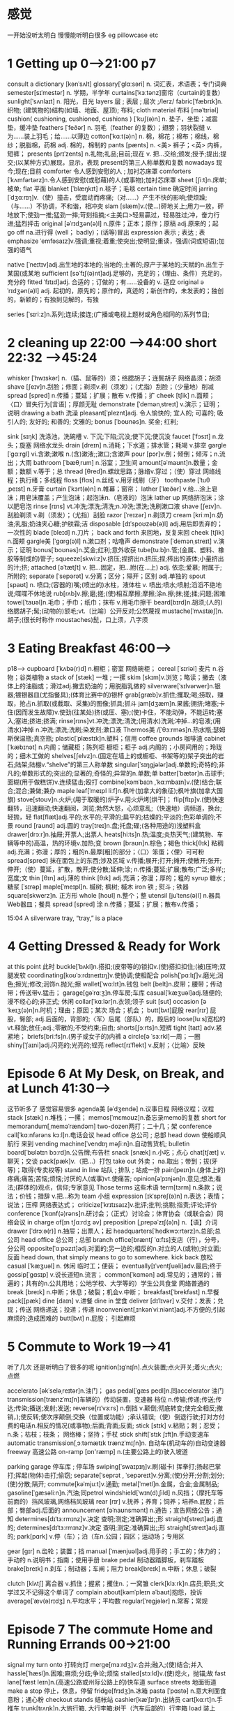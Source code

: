 * 感觉
一开始没听太明白 慢慢能听明白很多 eg  pillowcase etc 
*  1 Getting  up   0-->21:00  p7

 consult a dictionary [kənˈsʌlt]
glossary[ˈɡlɑːsəri] n. 词汇表，术语表；专门词典
semester[sɪˈmestər]    n. 学期，半学年
curtains[ˈkɜːtənz]窗帘（curtain的复数）
sunlight[ˈsʌnlaɪt] n. 阳光，日光
layers 层 ; 表层 ; 层次 ;/lerz/
fabric[ˈfæbrɪk]n.织物; (建筑物的)结构(如墙、地面、屋顶);   布料;  
cloth material 布料 [məˈtɪriəl]
cushion( cushioning, cushioned, cushions )
 [ˈkʊʃ(ə)n]    n. 垫子，坐垫；减震垫，缓冲垫
feathers [ˈfeðər]    n. 羽毛（feather 的复数）；翅膀；羽状裂缝     v. 为……装上羽毛；给……以薄边
cotton[ˈkɑːt(ə)n] n. 棉，棉花；棉布；棉线，棉纱；脱脂棉，药棉
adj. 棉的，棉制的
pants [pænts]    n. <美> 裤子；<英> 内裤，短裤；
presents [prɪˈzents]  n.礼物;礼品;目前;现在
v. 把…交给;颁发;授予;提出;提交;(以某种方式)展现，显示，表现 present的第三人称单数和复数
nowadays  现今;现在;目前
comforter 令人感到安慰的人 ; 加衬芯床罩 
comforters  [ˈkʌmfərtərz]n.令人感到安慰(或慰藉)的人(或事物);加衬芯床罩
sheet [ʃiːt]n.床单;被单;
flat  平面
blanket [ˈblæŋkɪt]    n.毯子；毛毯
certain time 确定时间
jarring  [ˈdʒɑːrɪŋ]v.（使）撞击，受震动而疼痛;（对……）产生不快的影响;使烦躁;（与……）不协调，不和谐，相冲突
slam  [slæm]v.(使…)砰地关上;用力一放，砰地放下;使劲一推;猛劲一摔;苛刻指摘;<主美口>轻易贏过，轻易胜过;冲，奋力行进;猛烈抨击
original  [əˈrɪdʒən(ə)l] n.原件；正本；原作；原稿 adj.原来的；起
go off na.进行得 (well； badly)；(话等)冒出
expression 表示 ; 表达 ; 表
emphasize ˈemfəsaɪz]v.强调;重视;着重;使突出;使明显;重读，强调(词或短语);加强的语气

native [ˈneɪtɪv]adj.出生地的本地的;当地的;土著的;原产于某地的;天赋的n.出生于某国(或某地
sufficient [səˈfɪʃ(ə)nt]adj.足够的，充足的；（理由、条件）充足的，充分的
fitted ˈfɪtɪd]adj. 合适的；订做的；有……设备的 v. 适应
original əˈrɪdʒən(ə)l] adj. 起初的，原先的；原作的，真迹的；新创作的，未发表的；独创的，新颖的；有独到见解的，有独

series  [ˈsɪriːz]n.系列;连续;接连;(广播或电视上题材或角色相同的)系列节目;

*  2 cleaning up 22:00 -->44:00  short 22:32 -->45:24
whisker [ˈhwɪskər]   n.（猫、鼠等的）须；络腮胡子；连鬓胡子     网络晶须；胡须
shave [ʃeɪv]n.刮脸；修面；剃须v.剃（须发）；（尤指）刮脸；（少量地）削减
spread [spred]    n.传播；蔓延；扩展；散布    v.传播；扩
cheek [tʃik] n.面颊；〈口〉冒失行为[言语]；厚颜无耻
demonstrate [ˈdemənˌstreɪt] v.演示；证明；说明
drawing a bath 洗澡
pleasant[ˈpleznt]adj. 令人愉快的;   宜人的;   可喜的;   吸引人的;   友好的;   和善的;   文雅的;
bonus [ˈboʊnəs]n. 奖金;   红利;   

sink [sɪŋk] 洗涤池，洗碗槽 v. 下沉;下陷;沉没;使下沉;使沉没
faucet [ˈfɔsɪt]    n.龙头；旋塞    网络水龙头
drain [dreɪn]    n.消耗；下水道；排水管；耗竭    v.排空
gargle [ˈɡɑːrɡl] vi.含漱;漱喉 n.(含)漱液;;漱口;含漱声
pour [pɔr]v.倒；倾倒；倾泻；n.流出；大雨 bathroom [ˈbæθˌrum] n.浴室；卫生间
amount[əˈmaʊnt]n.数量；金额；数额    v.等于；总
thread [θred]n.螺纹思路；脉络v.穿过；（使）穿过 网络线程；执行绪；多线程
floss [flɑs]    n.丝线    v.用牙线剔（牙）
toothpaste  [ˈtuθˌpeɪst]    n.牙膏
curtain  [ˈkɜrt(ə)n]    n.帷幕；窗帘；
lather [ˈlæðər]   v.给…涂上皂沫；用皂沫覆盖；产生泡沫；起泡沫n.（皂液的）泡沫
lather up     网络挤泡沫；涂以肥皂泡
rinse [rɪns] vt.冲洗;漂洗;清洗;n.冲洗;漂洗;洗刷漱口液
shave [ʃeɪv]n.刮脸剃须    v.剃（须发）；（尤指）刮脸
razor [ˈreɪzər]    n.剃须刀
cream [kriːm]n.奶油;乳脂;奶油夹心糖;护肤霜;洁
disposable [dɪˈspoʊzəb(ə)l] adj.用后即丢弃的；一次性的
blade [bleɪd]    n.刀片；
back and forth 来回地，反复来回
cheek [tʃik]    n.面颊
gargle美 [ˈɡɑrɡ(ə)l]    n.漱口剂；咕噜声
demonstrate [ˈdemənˌstreɪt]    v.演示；证明
bonus[ˈboʊnəs]n.奖金;红利;意外收获
tube[tuːb]n.管;(金属、塑料、橡胶等制成的)管子;
squeeze[skwiːz]v.挤压;捏挤出n.挤压;捏;榨出的液体;小量挤出的汁;挤;
attached [əˈtætʃt] v. 把…固定，把…附(在…上) adj. 依恋;爱慕;  附属于;  所附的;  
separate [ˈsepərət]    v.分离；区分；隔开；区别    adj.单独的
spout [spaʊt] n. 喷口;(容器的)嘴;(喷出的)水柱，液体柱
v. 喷出;喷水;喷射;滔滔不绝地说;喋喋不休地说
rub[rʌb]v.擦;磨;搓;(使)相互摩擦;摩擦;涂n.擦;抹;搓;揉;问题;困难
towel[ˈtaʊəl]n.毛巾；手巾；纸巾；抹布    v.用毛巾擦干
beard[bɪrd]n.胡须;(人的)络腮胡子;髯;(动物的)颔毛;vt.〔比喻〕公开反对;公然蔑视
mustache[ˈmʌstæʃ]n.胡子;(很长时称作 moustaches)髭，口上须，八字须


*  3 Eating Breakfast          46:00-->
p18-->
cupboard  [ˈkʌbə(r)d]    n.橱柜；密室    网络碗柜；
cereal [ˈsɪriəl]  麦片   n.谷物；谷类植物
a stack of [stæk] 一堆 ; 一摞 
skim [skɪm]v.浏览；略读；撇去（液体上的油脂或；滑过adj.撇去奶油的；用脱脂乳做的
silverware[ˈsɪlvərwer]n.银器;镀银器皿(尤指餐具);(体育比赛中的)银杯
grab[ɡræb]v.抓住;攫取;喝;捞取，赚取，抢占n.抓取(或截取、采集)的图像;抓具;抓斗
jam[dʒæm]n.果酱;拥挤;堵塞;卡住(因而发生故障)v.使劲(往某处)挤(或压、塞);(使)卡住，不能动弹，不能运转;塞入;塞进;挤进;挤满;
rinse[rɪns]vt.冲洗;漂洗;清洗;(用清水)洗涮;冲掉…的皂液;(用清水)冲掉
n.冲洗;漂洗;洗刷;染发剂;漱口液
Thermos美 /[ˈθɜːrməs]n.热水瓶;瑟姆斯保温瓶;真空瓶;
plastic[ˈplæstɪk]n.塑料；信用
coffee grounds 咖啡渣
cabinet [ˈkæbɪnət] n.内阁；储藏柜；陈列柜 橱柜；柜子    adj.内阁的；小房间用的；玲珑的；细木工做的
shelves[ʃelvz]n.(固定在墙上的或橱柜、书架等的)架子突出的岩石;陆架;陆棚v.“shelve”的第三人称单数
singular[ˈsɪŋɡjələr]adj.单数的;奇特的;非凡的;单数形式的;突出的;显著的;奇怪的;异常的n.单数;单
batter[ˈbætər]n.击球手;面糊(用于做糕饼)v.连续猛击;殴打
combine[kəmˈbaɪn ,ˈkɑːmbaɪn]v.(使)结合;联合;混合;兼做;兼办
maple leaf[ˈmeɪpl liːf]n.枫叶(加拿大的象征);枫叶旗(加拿大国旗)
stove[stoʊv]n.火炉;(用于取暖的)炉子v.用火炉烤[烘干]；
flip[flɪp]v.(使)快速翻转，迅速翻动;快速翻阅，浏览;勃然大怒，心烦意乱;（快速地）调频道，换台;轻抛，轻
flat[flæt]adj.平的;水平的;平滑的;扁平的;枯燥的;平淡的;色彩单调的;不景
round [raʊnd] adj.圆的
tray[treɪ]n.盘;托盘;碟;(各种用途的)浅塑料盒
drawer[drɔːr]n.抽屉;开票人;出票人
heats[hiːts]n.热;温度;炎热天气;(建筑物、车辆等中的)高温，热的环境v.加热;变
brown [braʊn]n.棕色；褐色
thick[θɪk] 粘稠 adj.充满；弥漫；厚的；粗的n.最厚[粗]的部分；〈口〉笨蛋；〈俚〉可可粉
spread[spred] 抹在面包上的东西;涉及区域 v.传播;展开;打开;摊开;使散开;张开;伸开;（使）蔓延，扩散，散开;使分散;延伸;涂;
n.传播;蔓延;扩展;散布;广泛;多样;;宽度;文
thin [θɪn] adj.薄的
think [θɪk] adj.充满；弥漫；厚的；粗的
 syrup 糖水 ; 糖浆  [ˈsɪrəp]
maple[ˈmeɪpl]n. 槭树;   枫树;   槭木
iron 铁 ; 熨斗 ; 铁器
square[skwerz]n. 正方形
whole [hoʊl] n.整个；整
utensil [juˈtens(ə)l] n.器具Web器皿；餐具
spread [spred]  涂 n.传播；蔓延；扩展；散布v.传播；

15:04
A silverware tray, “tray,” is a place

*  4  Getting Dressed & Ready for Work
at this point 此时
buckle[ˈbʌkl]n.搭扣;(皮带等的)锁扣v.(使)搭扣扣住;(被)压垮;双腿发软
coordinating[koʊˈɔːrdɪneɪtɪŋ]v.使协调;使相配合
polish[ˈpɑːlɪʃ]v.磨光;润色;擦光;修改;润饰n.抛光;擦
wallet[ˈwɑːlɪt]n.钱包
belt [belt]n.皮带；腰带；传动带；传送带v.猛击；
garage[ɡəˈrɑːʒ]n.停车房;车库
casual[ˈkæʒuəl]adj.随便的;漫不经心的;非正式; 休闲
collar[ˈkɑːlər]n.衣领;领子
suit [sut]
occasion [əˈkeɪʒ(ə)n]n.时机；理由；原因；某次 场合；机会；
butt[bʌt]屁股
rear[rɪr] 屁股，臀部; adj.后面的，背部的;〈军〉后尾（部队）的，殿后的
loose[luːs]宽松的 vt.释放;放任;adj.;零散的;不受约束;自由;
shorts[ʃɔːrts]n.短裤
tight [taɪt] adv.紧紧地；
briefs[briːfs]n.(男子或女子的)内裤
a circle[ə ˈsɜːrkl]一周；一圈 
shiny[ˈʃaɪni]adj.闪亮的;光亮的;锃亮
reflect[rɪˈflekt] v.反射；〈比喻〉反映




* Episode 6 At My Desk, on Break, and at Lunch   41:30-->
这节听多了 感觉容易很多
agenda美 [əˈdʒendə]   n.议事日程    网络议程；议程
stack [stæk] n.堆栈；一摞；
memos[ˈmɛmoʊz]n.备忘录memo的复数 short for  memorandum[ˌmeməˈrændəm]
two-dozen两打；二十几；架
conference call[ˈkɑːnfərəns kɔːl]n.电话会议
head office 总公司 ; 总部
head down 使船顺风航行  来到 
vending machine[ˈvendɪŋ məʃiːn]n.自动售货机; 
bulletin board[ˈbʊlətɪn bɔːrd]n.公告牌;布告栏
snack [snæk] n.小吃；点心
chat[tʃæt] v.聊天；交谈
pack[pæk]v.（把…）打包
take out 外卖；   na.取出；带到；拔(牙等)；取得(专卖权等)
stand in line 站队 ; 排队 ; 站成一排 
pain[peɪn]n.(身体上的)疼痛;痛苦;苦恼;烦恼;讨厌的人(或事)vt.使痛苦;
 opinion[əˈpɪnjən]n.意见;想法;看法;(群体的)观点，信仰;专家意见
Those terms 这些术语
 term[tɜrm]     n.条款；说法；价钱；措辞    v.把…称为
 team 小组
expression [ɪkˈspreʃ(ə)n] n.表达；表情；说法；压榨 网络表达式；
criticize[ˈkrɪtɪsaɪz]v.批评;批判;挑剔;指责;评论;评价
conference [ˈkɑnf(ə)rəns]n.研讨会；（正式）讨论会；体育协会（或联合会）网络会议
in charge of[ɪn tʃɑːrdʒ əv]
preposition [ˌprepəˈzɪʃ(ə)n] n.【语】介词 
drawer [ˈdrɔːə(r)] n.抽屉；出票人；起 
headquarters[ˈhedkwɔːrtərz]n.总部;总公司  head office 总公司 ; 总部
branch office[bræntʃ ˈɑːfɪs]支店（行），分号，分公司
opposite[ˈɑːpəzɪt]adj.对面的;另一边的;相反的n.对立的人(或物);对立面;反面
head down, that simply means to go to somewhere. 
kick back 放松 
casual [ˈkæʒuəl] n. 休闲 临时工；便装；
eventually[ɪˈventʃuəli]adv.最后;终于
gossip[ˈɡɑsɪp] v.说长道短n.流言；
common[ˈkɑmən] adj.常见的；通常的；普遍的；共有的n.公共用地；公地学校、大学等的）学生公共食堂 网络普通的
break [breɪk] n.中断；休息；破裂；机会v.中断；
breakfast[ˈbrekfəst] n.早餐
pack[[pæk]
dine [daɪn] v.进餐
dine in 堂食
deliver [dɪˈlɪvər]     v.交付；发表；兑现；传送    网络递送；投递；传递
inconvenient[ˌɪnkənˈviːniənt]adj.不方便的;引起麻烦的;造成困难的
butt[bʌt] n.屁股； 引起麻烦

 


* 5  Commute to Work    19-->41
听了几次 还是听明白了很多的呢
ignition[ɪɡˈnɪʃn].点火装置;点火开关;着火;点火;点燃

accelerato [əkˈseləˌreɪtər]n.油门；
gas pedal[ˈɡæs pedl]n.同accelerator 油门
transmission[trænzˈmɪʃn]车辆的）传动装置，变速器 档位 n.传输;传递;传送;传达;传染;播送;发射;发送;
reverse[rɪˈvɜːrs] n.倒挡 v.颠倒;彻底转变;使完全相反;撤销，);使反转;使次序颠倒;交换（位置或功能）;承认错误;（使）倒退行驶;打对方付费的电话n.相反的情况(或事物);后面;背面;反面;
stick [stɪk] v.粘贴；刺；忍受；    n.条；枯枝；枝条；   网络棒；坚持；手杖
stick shift[ˈstɪk ʃɪft]n.手动变速车
automatic transmission[ˌɔːtəmætɪk trænzˈmɪʃn]n. 自动车(机动车的)自动变速器
 freeway 高速公路 
 on-ramp [ɒn'ræmp] n.(主要公路上的)驶入坡道

 parking garage 停车库 ; 停车场
swiping[ˈswaɪpɪŋ]v.刷(磁卡) 挥拳打;扬起巴掌打;挥起(物体)击打;偷窃;
separate[ˈseprət , ˈsepəreɪt]v.分离;(使)分开;分割;划分;(使)分散;隔开;
commute[kəˈmjuːt]v.通勤;
metal[ˈmetl]n.金属，合金;金属制品;
gasoline[ˈɡæsəliːn]n.汽油;同petrol
windshield[ˈwɪn(d)ˌʃild] n.风挡；（摩托车等前面的）挡风玻璃,网络档风玻璃
rear [rɪr] v.抚养；养育；饲养；培养n.屁股；后部；臀部adj.后面的
announcement [əˈnaʊnsmənt] n.通告；宣告网络公告；通知
determines[dɪˈtɜːrmɪnz]v.决定 查明;测定;准确算出;;形
straight[streɪt]adj.直的;
determines[dɪˈtɜːrmɪnz]v.决定 查明;测定;准确算出;;形
straight[streɪt]adj.直的;
park[pɑrk] v.停（车）；泊（车n.公园；园区；运动场；专用区

gear [ɡɪr] n.齿轮；装置；挡
manual [ˈmænjuəl]adj.用手的；手工的；体力的；手动的 n.说明书；指南；使用手册
 brake pedal 制动器踏脚板，刹车踏板 
 brake[breɪk] n.刹车；制动器；车闸；阻力
break[breɪk] n.中断；休息；破裂

clutch [klʌtʃ] 离合器 v.抓住；握紧；攫住n.；一窝雏
clerk[klɜːrk]n.店员;职员;文  学过又不记得这个单词了
complain about[kəmˈpleɪn əˈbaʊt]抱怨，投诉
average[ˈæv(ə)rɪdʒ] n.平均水平；平均数
regular[ˈreɡjələr] n.常客；常规

*  Episode 7 The commute  Home and Running Errands 00->21:00

signal my turn onto 打转向灯
merge[mɜːrdʒ]v.合并;融入;(使)结合;并入
hassle[ˈhæsl]n.困难;麻烦;分歧;争论;烦恼
stalled[stɔːld]v.(使)熄火，抛锚;故
fast lane[ˈfæst leɪn]n.(高速公路或州际公路上的)快车道
surface streets 地面街道
 make a stop 停止，休息，停留 
 fridge[frɪdʒ]n.冰箱
 pasta [ˈpɑstə]     n.意大利面食 意粉；通心粉
checkout stands 结帐站
cashier[kæˈʃɪr]n.出纳员
cart[kɑːrt]n.手推车
trunk[trʌŋk]n.大旅行箱, 大行李箱;树干（汽车后部的）行李箱
load 装上
errand[ˈerənd] n.差事；差使
section 部分 ; 部门 ; 部件
divided[dɪˈvaɪdɪd]分配  adj.被分割的;分裂的;有分歧的v.(使)分开分割分成
indicate[ˈɪndɪkeɪt]v.表明;显示;象征;指示;写明;打行车转向信号;
blinker[ˈblɪŋkər]n.马眼罩 指示灯
flashes[ˈflæʃɪz]v.(使)闪耀，闪光;(向…)用光发出(信号);
combine with[kəmˈbaɪn wɪð]与…结合
refers to[rɪˈfɜːrz tu]v.查阅;提到
temporary[ˈtempəreri]adj.短暂的;暂时的
shoulder[ˈʃoʊldər]n.应急车道 肩, 肩膀, 连肩肉;肩状物;山肩;路肩
get in the way 妨碍 
common [ˈkɑmən] adj.常见的；通常的；普遍的；共有的n.公共用地；公地；
construction [kənˈstrʌkʃ(ə)n] n.施工；建筑
surface[ˈsɜrfəs] n.表面
regular [ˈreɡjələr] 常规
intersection[ˌɪntərˈsekʃn]n.十字路口;交叉路口;交点;

*  episode 8  Making  and Eating  Dinner, and Washing Up 
series[ˈsɪriːz]n.系列;连续(广播或电视上题材)系列节目;(两队之间的)系列比赛
get home 抵家 
counter [ˈkaʊntər] n.（厨房的）操作台 计算器；（商店、银行等的）柜台；
preheat[ˌpriːˈhiːt]vt.使(烤箱)预热
oven[ˈʌvn]n.烤箱;烤炉
burner [ˈbɜrnər] n.煤气头；煤气灶火圈；炉膛
boiling[ˈbɔɪlɪŋ] n.沸腾；
yell [jel] v.叫喊；
chopping['tʃɒpɪŋ] v.砍；劈；切碎；剁碎n.砍；劈；剁；猪
stir[stɜːrz]v.搅动;搅和;搅拌;(使)微动;(使)行动，活动stir的第三人称单数
toss[tɔs] v.抛；摇摆；(轻)拌
place mats[pleɪs mæts]n.餐具垫place mat的复数
napkin [ˈnæpkɪn] n.餐巾(纸)
leftovers[ˈlɛfˌtoʊvərz]n剩菜;残羹剩饭
plastic wrap[ˈplæstɪk ræp]n.(食品)保鲜膜
aluminum foil[əˈlumənəm fɔɪl]铝箔
flat top[ˈflæt tɑːp]平顶；
fahrenheit [ˈferənˌhaɪt] n.沸点为212°；Gabriel Daniel adj.华氏温标的
burners[ˈbɜːrnərz]n.煤气头;煤气灶火圈;炉膛;(取暖用的)炉子
stoves[stoʊvz]n.(用于取暖的)炉子，火炉stove的复数
lettuce[ˈletɪs]n.莴苣;生菜
dressing [ˈdresɪŋ] n. 沙拉酱 打扮；穿着；；调味汁
flat sheet[flæt ʃiːt]平板；平直薄板；平片材；扁插索针

*  Episode 9 Relaxing, the Mail,  and the Trash
sort through[sɔːrt θruː]整理; 分类
junk mail 垃圾邮件
front stoop[frʌnt stuːp]n.前门前的台阶
newscast[ˈnuzˌkæst] n.新闻节目；新闻广播
reality[riˈæləti]  shows 真人秀
commercials[kəˈmɜrʃəlz]n.(电台或电视播放的)广告commercial的复数
thumb through[θʌm θruː]匆匆翻阅，浏览（书籍、杂志
mystery[ˈmɪstəri]n.神秘的事物;不可理解之事;奥秘;谜;
bins[bɪnz]n.垃圾箱;(有盖)大容器，箱，柜
roll [roʊl] n.卷；打滚；翻滚；名单v.滚动；
separate[ˈseprət , ˈsepəreɪt]v.分离;(使)分开;分割;划分;(使)分散;隔开;阻隔;
statement[ˈsteɪtmənt]n.陈述;声明;报表
fliers[ˈflaɪərz]n.飞行员;飞机乘客;小广告;广告传单
plural[ˈplʊrəl]adj.复数的;多元的;复数形式的;
competition [ˌkɑmpəˈtɪʃ(ə)n] n.竞争；比赛；竞赛；对手网络竞争对手
contest[ˈkɑːntest , kənˈtest]n.竞赛;比赛;(控制权或权力的)争夺，竞争
fictional[ˈfɪkʃənl]adj.虚构的;小说(中)的
particular[pərˈtɪkjələr]adj.专指的，特指的(与泛指相对);不寻常的;格外的;特别的;讲究n.(正式记下的)细节;详情

trucks[trʌks]卡车
neighborhood['neɪbərˌhʊd]n.街区;城区;（
excited. [ɪk'saɪtɪd] adj.激动的；兴奋的；受刺激的；紧张不安的

*  10
ritual[ˈrɪtʃuəl]n.仪式;礼节;程序;
admit[ədˈmɪt]v.承认(过错、罪行);招认
floss[flɔːs]n.丝线v.用牙线剔(牙)
undressed[ʌnˈdrest]adj.赤裸;一丝不挂v.(给…)脱衣服
hamper[ˈhæmpər]盛脏衣服的大篮子  vt.妨碍;阻止盒装食物，袋装食物;
pajamas[pəˈdʒɑməz] n.（一套）睡衣裤
slipper [ˈslɪpər] n.拖鞋；(室内)便鞋；(马车的)煞车
pull back 退出 ; 退却 ; 撤退 拉开
covers 掩蔽 袜子 被套
fluff[flʌf]vt.抖松; 拨开  n.(禽兽，尤指幼者的)绒毛;(衣服等上的)蓬松毛团;没多大意义的娱乐
 climb into 进入 ; 〈非正〉穿衣 
nod off[nɑːd ɔːf]（尤指不打算入睡时）打瞌睡，打盹儿
 fairy tales feəri 'teɪliːz n.童话(故事);不实之词;谎言
 imaginary[ɪˈmædʒɪneri]adj.想象中的;幻想的;虚构的
 religious[rɪˈlɪdʒəs]adj.宗教信仰的;宗教的;
prevent[prɪˈvent]vt.防止;阻止;阻碍;阻挠
 abbreviated[əˈbriːvieɪtɪd]v.缩略;把(

abbreviated[əˈbriːvieɪtɪd]v.缩略;把(
The covers, "covers,"  blanket, the comforter, and the top sheets.被套，“被套”是毯子、被子和顶层床单
ceiling[ˈsiːlɪŋ]n.天花板;顶棚;



 15:00
 





